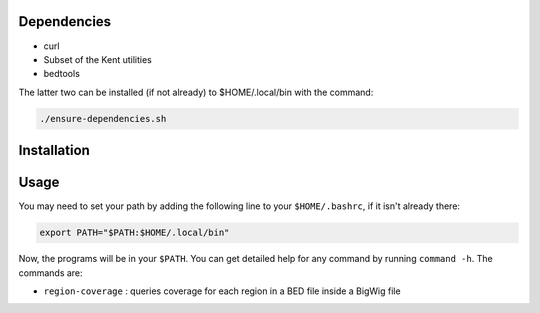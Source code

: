 Dependencies
============

- curl
- Subset of the Kent utilities
- bedtools

The latter two can be installed (if not already) to $HOME/.local/bin with the
command:

.. code-block:: bash

    ./ensure-dependencies.sh

Installation
============

.. code-block:: bash
    mkdir build
    cd build
    cmake -DCMAKE_INSTALL_PREFIX:PATH=$HOME/.local/ ..
    make install

Usage
=====

You may need to set your path by adding the following line to your
``$HOME/.bashrc``, if it isn't already there:

.. code-block:: bash
    
    export PATH="$PATH:$HOME/.local/bin"

Now, the programs will be in your ``$PATH``. You can get detailed help for any
command by running ``command -h``. The commands are:

- ``region-coverage`` : queries coverage for each region in a BED file inside a
  BigWig file

